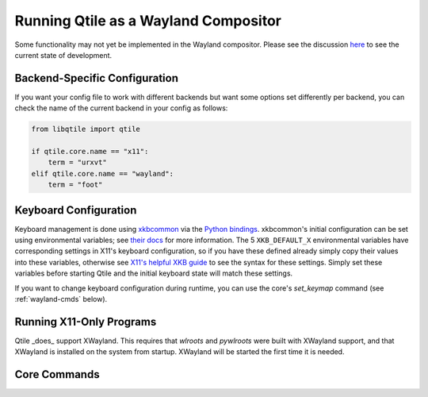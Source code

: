 =====================================
Running Qtile as a Wayland Compositor
=====================================

.. _wayland:


Some functionality may not yet be implemented in the Wayland compositor. Please
see the discussion `here <https://github.com/qtile/qtile/discussions/2409>`_ to
see the current state of development.

Backend-Specific Configuration
==============================

If you want your config file to work with different backends but want some
options set differently per backend, you can check the name of the current
backend in your config as follows:

.. code-block:: python

   from libqtile import qtile

   if qtile.core.name == "x11":
       term = "urxvt"
   elif qtile.core.name == "wayland":
       term = "foot"


Keyboard Configuration
======================

Keyboard management is done using `xkbcommon
<https://github.com/xkbcommon/libxkbcommon>`_ via the `Python bindings
<https://github.com/sde1000/python-xkbcommon>`_. xkbcommon's initial
configuration can be set using environmental variables; see `their docs
<https://xkbcommon.org/doc/current/group__context.html>`_ for more information.
The 5 ``XKB_DEFAULT_X`` environmental variables have corresponding settings in
X11's keyboard configuration, so if you have these defined already simply copy
their values into these variables, otherwise see `X11's helpful XKB guide
<https://www.x.org/releases/X11R7.5/doc/input/XKB-Config.html>`_ to see the
syntax for these settings. Simply set these variables before starting Qtile and
the initial keyboard state will match these settings.

If you want to change keyboard configuration during runtime, you can use the
core's `set_keymap` command (see :ref:`wayland-cmds` below).


Running X11-Only Programs
=========================

Qtile _does_ support XWayland. This requires that `wlroots` and `pywlroots`
were built with XWayland support, and that XWayland is installed on the system
from startup. XWayland will be started the first time it is needed.


.. _wayland-cmds:

Core Commands
=============

.. qtile_class:: libqtile.backend.wayland.core.Core
